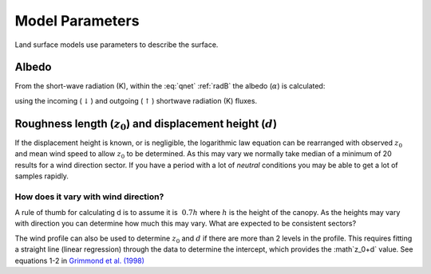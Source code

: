.. #TODO: Links to other relevant materials

.. #TODO: remove to do notes down below


Model Parameters
================

Land surface models use parameters to describe the surface.

.. _albedo:

Albedo
------

From the short-wave radiation (K), within the :eq:`qnet` :ref:`radB` the albedo (:math:`\alpha`) is calculated:

.. math::
    :label: alb

    \alpha= K_{\uparrow} / K_\downarrow

using the incoming (:math:`\downarrow`) and outgoing (:math:`\uparrow`) shortwave radiation
(K) fluxes.


.. _roughness:

Roughness length (:math:`z_0`) and displacement height (:math:`d`)
------------------------------------------------------------------

If the displacement height is known, or is negligible, the logarithmic
law equation can be rearranged with observed :math:`z_0` and mean wind
speed to allow :math:`z_0` to be determined. As this may vary we
normally take median of a minimum of 20 results for a wind direction
sector. If you have a period with a lot of *neutral* conditions you may be
able to get a lot of samples rapidly.

.. math::
    :label: z0

    z_0 = (z-d) \exp[−(U_z \kappa)/u_∗]




How does it vary with wind direction?
'''''''''''''''''''''''''''''''''''''''

A rule of thumb for calculating d is to assume it is :math:`~0.7 h` where :math:`h` is
the height of the canopy. As the heights may vary with direction you can
determine how much this may vary. What are expected to be consistent
sectors?

The wind profile can also be used to determine :math:`z_0` and :math:`d`
if there are more than 2 levels in the profile. This requires fitting a
straight line (linear regression) through the data to determine the
intercept, which provides the :math`z_0+d` value.
See equations 1-2 in `Grimmond et al. (1998) <https://doi.org/10.1023/A:1001525622213>`_

